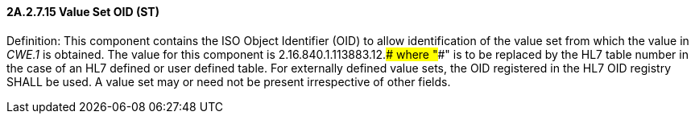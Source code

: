 ==== 2A.2.7.15 Value Set OID (ST)

Definition: This component contains the ISO Object Identifier (OID) to allow identification of the value set from which the value in _CWE.1_ is obtained. The value for this component is 2.16.840.1.113883.12.#### where "####" is to be replaced by the HL7 table number in the case of an HL7 defined or user defined table. For externally defined value sets, the OID registered in the HL7 OID registry SHALL be used. A value set may or need not be present irrespective of other fields.


